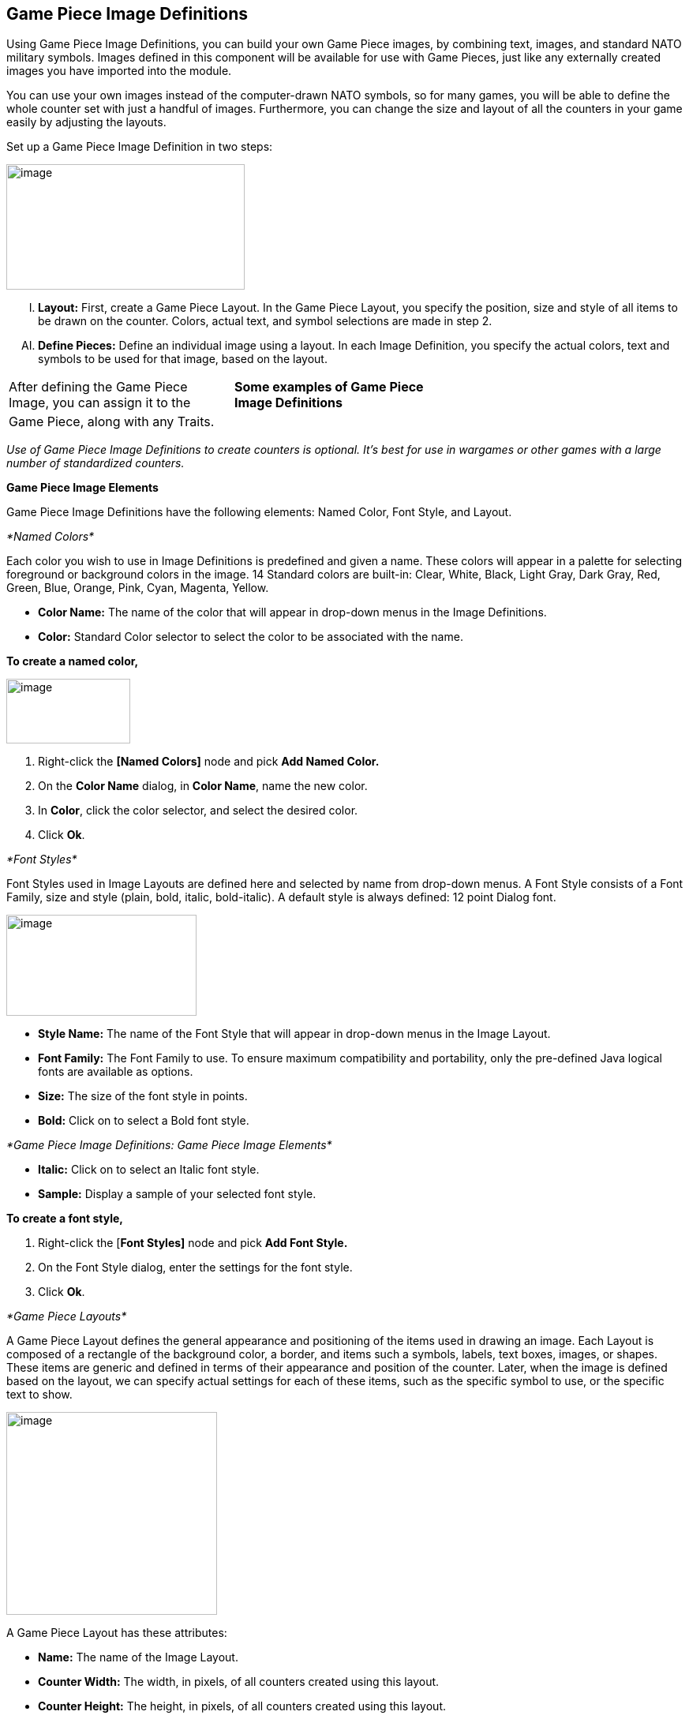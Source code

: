 == Game Piece Image Definitions

Using Game Piece Image Definitions, you can build your own Game Piece images, by combining text, images, and standard NATO military symbols. Images defined in this component will be available for use with Game Pieces, just like any externally created images you have imported into the module.

You can use your own images instead of the computer-drawn NATO symbols, so for many games, you will be able to define the whole counter set with just a handful of images. Furthermore, you can change the size and layout of all the counters in your game easily by adjusting the layouts.

Set up a Game Piece Image Definition in two steps:

image:_images/image171.png[image,width=302,height=159]

[upperalpha, start=9]
. *Layout:* First, create a Game Piece Layout. In the Game Piece Layout, you specify the position, size and style of all items to be drawn on the counter. Colors, actual text, and symbol selections are made in step 2.

[upperalpha, start=35]
. *Define Pieces:* Define an individual image using a layout. In each Image Definition, you specify the actual colors, text and symbols to be used for that image, based on the layout.

[cols=",,",]
|============================================================
a|
After defining the Game Piece Image, you can assign it to the

a|
*Some examples of Game Piece Image Definitions*

|
|Game Piece, along with any Traits. | |
|============================================================

_Use of Game Piece Image Definitions to create counters is optional. Itʼs best for use in wargames or other games with a large number of standardized counters._

*Game Piece Image Elements*

Game Piece Image Definitions have the following elements: Named Color, Font Style, and Layout.

_*Named Colors*_

Each color you wish to use in Image Definitions is predefined and given a name. These colors will appear in a palette for selecting foreground or background colors in the image. 14 Standard colors are built-in: Clear, White, Black, Light Gray, Dark Gray, Red, Green, Blue, Orange, Pink, Cyan, Magenta, Yellow.

* *Color Name:* The name of the color that will appear in drop-down menus in the Image Definitions.
* *Color:* Standard Color selector to select the color to be associated with the name.

*To create a named color,*

image:_images/image173.png[image,width=157,height=82]

. Right-click the *[Named Colors]* node and pick *Add Named Color.*
. On the *Color Name* dialog, in *Color Name*, name the new color.
. In *Color*, click the color selector, and select the desired color.
. Click *Ok*.

_*Font Styles*_

Font Styles used in Image Layouts are defined here and selected by name from drop-down menus. A Font Style consists of a Font Family, size and style (plain, bold, italic, bold-italic). A default style is always defined: 12 point Dialog font.

image:_images/image174.png[image,width=241,height=128]

* *Style Name:* The name of the Font Style that will appear in drop-down menus in the Image Layout.
* *Font Family:* The Font Family to use. To ensure maximum compatibility and portability, only the pre-defined Java logical fonts are available as options.
* *Size:* The size of the font style in points.
* *Bold:* Click on to select a Bold font style.

_*Game Piece Image Definitions: Game Piece Image Elements*_

* *Italic:* Click on to select an Italic font style.
* *Sample:* Display a sample of your selected font style.

*To create a font style,*

. Right-click the [*Font Styles]* node and pick *Add Font Style.*
. On the Font Style dialog, enter the settings for the font style.
. Click *Ok*.

_*Game Piece Layouts*_

A Game Piece Layout defines the general appearance and positioning of the items used in drawing an image. Each Layout is composed of a rectangle of the background color, a border, and items such a symbols, labels, text boxes, images, or shapes. These items are generic and defined in terms of their appearance and position of the counter. Later, when the image is defined based on the layout, we can specify actual settings for each of these items, such as the specific symbol to use, or the specific text to show.

image:_images/image176.png[image,width=267,height=257]

A Game Piece Layout has these attributes:

* *Name:* The name of the Image Layout.
* *Counter Width:* The width, in pixels, of all counters created using this layout.
* *Counter Height:* The height, in pixels, of all counters created using this layout.
* *Border Style:* The border style for all counters created using this layout. Border styles available are:

[loweralpha, start=15]
. _Plain:_ Single-pixel line of defined color.

[loweralpha, start=15]
. _Fancy:_ Two-pixel shaded line of defined color. Mild 3D effect.

[loweralpha, start=15]
. _3D_: A three-dimensional shaded border. Two pixels

wide, color automatically determined from background color.

[loweralpha, start=15]
. _None:_ No Border

* *Symbol:* A Symbol is a generic symbol to be drawn by VASSAL. These must be NATO Unit Symbols. The particular symbol is chosen in the Game Piece Image.
[loweralpha, start=16]
. *Name:* The name of the Item. Items must be uniquely named within an Image Layout.

image:_images/image177.png[image,width=256,height=101]

[loweralpha, start=15]
. *Location:* Select the location of the item on the counter.

[loweralpha, start=15]
. *Symbol Set:* Select the Symbol Set to use. (The only symbol set available currently is standard NATO Unit Symbols.)

[loweralpha, start=15]
. *Width:* The width of the body of the symbol in pixels.

[loweralpha, start=15]
. *Height:* The height of the body of the symbol (not including the Size specifier) in pixels.

[loweralpha, start=15]
. *Line Width:* The width of the line (in pixels) used to draw the symbol. Fractional line widths can be used. The lines are drawn with anti-aliasing turned on, to produce smooth looking lines of any width. When using a small symbol size, a line width of 1.0 will usually give the best results.
[loweralpha, start=15]
.. _________________________________________________________________________________________________________________________________
*Advanced Options:* If selected, you can specify values for X and Y offset, Rotation, and whether or not to anti-alias the image.

* *Label:* A Label is a text label drawn in a particular font at a particular location. The value of the text can be specified in the individual images or in the layout, in which case all images using this layout share the same value.
[loweralpha, start=16]
. *Name:* The name of the Item. Items must be uniquely named within an Image Layout.

[loweralpha, start=15]
. *Location:* Select the location of the item on the counter. The location also determines the text justification, i.e. selecting Top Left ensures that the upper left corner of the text is in the upper left corner of the image. Once

_*Game Piece Image Definitions: Game Piece Image Elements*_

the justification is set by the Location, you can still use the X/Y offset in the advanced options to place the text in a different location.

[loweralpha, start=15]
. *Font Style:* Select the name of the Font Style to be used for this Text Item.

[loweralpha, start=15]
. *Text is:* Select whether the text is specified in the layout or in the images.
[loweralpha, start=15]
.. _________________________________________________________________________________________________________________________________
*Advanced Options:* If selected, you can specify values for X and Y offset, Rotation, and whether or not to anti-alias the image.

* *Text Box:* A Text Box Item is multi-line area of text drawn in a particular font at a particular location. The value of the text can be specified in the individual images or in the layout, in which case all images using this layout share the same value.
[loweralpha, start=16]
. *Name:* The name of the Item. Items must be uniquely named within an Image Layout.

image:_images/image179.png[image,width=264,height=144]

[loweralpha, start=15]
. *Location:* Select the location of the item on the counter. The location also determines the text justification, i.e. selecting Top Left ensures that the upper left corner of the text is in the upper left corner of the image. Once the justification is set by the Location, you can still use the X/Y offset in the advanced options to place the text in a different location.

[loweralpha, start=15]
. *Use HTML:* If selected, then the contents will be interpreted as HTML.

[loweralpha, start=15]
. *Font Style:* Select the name of the Font Style to be used for this Text Item.

[loweralpha, start=15]
. *Text is:* Select whether the text is specified in the layout or in the images.
[loweralpha, start=15]
.. _________________________________________________________________________________________________________________________________
*Advanced Options:* If selected, you can specify values for X and Y offset, Rotation, and whether or not to anti-alias the image.

* *Image:* An Image item is an imported image.
[loweralpha, start=16]
. *Name:* The name of the Item. Items must be uniquely named within an Image Layout.

[loweralpha, start=15]
. *Location:* Select the location of the item on the counter.

[loweralpha, start=15]
. *Image is:* Specify whether the image is specified in this layout or in the images that use this layout. Use the File Open Dialog box to locate a copy of the image you wish to use on your PC. When you save the module, VASSAL will attempt to copy this image into the

images folder within the module zip file. You can also manually copy images into your images folder.

image:_images/image180.png[image,width=328,height=80]

[loweralpha, start=15]
. *Advanced Options:* If selected, you can specify values for X and Y offset.

* *Shape:* A Shape Item is a simple geometric shape.
[loweralpha, start=16]
. *Name:* The name of the Item. Items must be uniquely named within an Image Layout.

[loweralpha, start=15]
. *Location:* Select the location of the item on the counter.

[loweralpha, start=15]
. *Width:* Select the width of the shape.

[loweralpha, start=15]
. *Height:* Select the height of the shape.

[loweralpha, start=15]
. *Shape:* Select the type of shape.

[loweralpha, start=15]
. *Bevel:* For Rounded Rectangle shapes, larger bevel values mean rounder corners.
[loweralpha, start=15]
.. _______________________________________________________________________________________________________________________
*Advanced Options:* If selected, you can specify values for X and Y offset, and whether or not to anti-alias the image.

* *Items List:* Items are drawn in the layout based on their order in this list. An item at the top of the list will be drawn on top of the items below it. An item below another item in the list will also be drawn below it in the Layout. Use these buttons to control items in the Items List:
[loweralpha, start=16]
. *Remove:* Removes the selected Item.

_*Game Piece Image Definitions: Game Piece Images*_

[loweralpha, start=15]
. *Up/Down:* These move the selected Item up or down in the list and cause the item to be drawn on top of, or below, the other elements.

_*Creating a Game Piece Layout*_

As you design the Layout, a preview is shown in the *Game Piece Layout* dialog box.

*To create a Game Piece Layout,*

. Right-click the *[Game Piece Layouts]* node and pick *Add Game Piece Layout.*
. On the *Game Piece Layout* dialog, specify the elements of the layout.

[loweralpha, start=15]
. *Name*

[loweralpha, start=15]
. *Counter Width and Counter Height*
[loweralpha, start=15]
.. ______________
*Border Style*

[arabic, start=3]
. Select one or more items to include in the Layout by clicking the corresponding button, and then entering the details of the item. Repeat for any additional items.
. Click *Ok*.

*Game Piece Images*

Now that youʼve created a Named Color, Font Style, and a Game Piece Layout, you can create one or more images that use these elements, and choose specific values for the layout items.

For example, we can create a Game Piece Layout called British Unit. The Layout uses a brown background and a Symbol Item placed in the center of the Layout. When we define an image based on the Layout, we can choose a specific NATO symbol to appear in the Layout (for example, Cavalry or Infantry). We can then save each image we create and use them when we assign images to Game Pieces.

A Game Piece Image has these attributes:

* *Name:* Specify a name for the image definition. This is the name under which this image will appear in the image-selector drop-down menu in a Game Piece Trait's Properties.
* *Background Color:* Select a background color for the image from the drop down list of available colors.
* *Items:* The Items panel shows the configurable items that make up your image layout. Click on an item to display the configurable options for that item in the bottom display panel. There is a different display panel for each type of item.

*Symbol Item Configuration*

* *Unit Size:* Select the NATO Unit Size specifier from the drop-down menu.
* *1st Symbol:* Select the Primary NATO Symbol from the drop-down menu.
* *2nd Symbol:* Select the Secondary NATO Symbol from the drop-down menu.
* *Symbol Color:* Select the color used to draw the symbol lines.
* *Background Color:* Select the color to use for the background of the symbol body.
* *Size Color:* Select the color used to draw the Size Specifier drawn above the symbol body.

*Label Item Configuration*

* *Value:* Enter the text to display on the image.
* *Foreground Color:* Select the color to use to draw the text.
* *Background Color:* Select the color to use to draw a box behind the text.

*Text Box Item Configuration*

* *Value:* Enter the text to display on the image.
* *Text Color*: Select the color to use to draw the text.
* *Background Color:* Select the color to use to draw a box behind the text.

_*Game Piece Image Definitions: Game Piece Images*_

*Image Item Configuration*

Import an image to draw at the position specified in the layout.

*Shape Item Configuration*

* *Foreground Color:* Select the fill color for the shape.
* *Background Color:* Select the color for the shape's outline.

_*Creating a Game Piece Image*_

*To create a Game Piece Image,*

. In the *[Game Piece Layouts]* node, select a Game Piece Layout with which to create an image.
. Right-click the node and choose *Add Game Piece Image.*
. In the *Game Piece Image* dialog, specify the *Name* and *Background Color.*
. In the *Items* list, select an item and specify the details of the item for this particular image. Repeat for all additional Items in the list.
. Click *Ok*.

Once youʼve created an image, it will appear in the image-chooser drop-down list alongside imported images. You can then assign the Game Piece Image to Game Pieces. See page 40 for information on creating Game Pieces.
